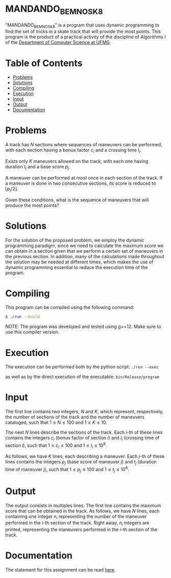 * MANDANDO_BEM_NO_SK8
"MANDANDO_BEM_NO_SK8" is a program that uses dynamic programming to find the set of tricks in a skate track that will provide the most points. This program is the product of a practical activity of the discipline of Algorithms I of the [[https://dcc.ufmg.br/][Department of Computer Science at UFMG]].

* Table of Contents
+ [[#Problems][Problems]]
+ [[#Solutions][Solutions]]
+ [[#Compiling][Compiling]]
+ [[#Execution][Execution]]
+ [[#Input][Input]]
+ [[#Output][Output]]
+ [[#Documentation][Documentation]]

* Problems
A track has $N$ sections where sequences of maneuvers can be performed, with each section having a bonus factor $c_{i}$ and a crossing time $l_{i}$.

Exists only $K$ maneuvers allowed on the track, with each one having duration $t_{j}$ and a base score $p_{j}$.

A maneuver can be performed at most once in each section of the track. If a maneuver is done in two consecutive sections, its score is reduced to $\lfloor p_{j}/2 \rfloor$.

Given these conditions, what is the sequence of maneuvers that will produce the most points?
* Solutions
For the solution of the proposed problem, we employ the dynamic programming paradigm, since we need to calculate the maximum score we can obtain in a section given that we perform a certain set of maneuvers in the previous section. In addition, many of the calculations made throughout the solution may be needed at different times, which makes the use of dynamic programming essential to reduce the execution time of the program.

* Compiling
This program can be compiled using the following command:

#+BEGIN_SRC sh
$ ./run --build
#+END_SRC

NOTE: The program was developed and tested using g++12. Make sure to use this compiler version.

* Execution
The execution can be performed both by the python script: =./run --exec=

as well as by the direct execution of the executable: =bin/Release/program=

* Input
The first line contains two integers, $N$ and $K$, which represent, respectively, the number of sections of the track and the number of maneuvers cataloged, such that $1 \le N \le 100$ and $1 \le K \le 10$.

The next $N$ lines describe the sections of the track. Each $i$-th of these lines contains the integers $c_{i}$ (bonus factor of section $i$) and $l_{i}$ (crossing time of section $i$), such that $1 \le c_{i} \le 100$ and $1 \le l_{i} \le 10^{6}$.

As follows, we have $K$ lines, each describing a maneuver. Each $j$-th of these lines contains the integers $p_{j}$ (base score of maneuver $j$) and $t_{j}$ (duration time of maneuver $j$), such that $1 \le p_{j} \le 100$ and $1 \le t_{j} \le 10^{6}$.
* Output
The output consists in multiples lines. The first line contains the maximum score that can be obtained in the track. As follows, we have $N$ lines, each containing one integer $n_{i}$ representing the number of the maneuver performed in the $i$-th section of the track. Right away, $n_{i}$ integers are printed, representing the maneuvers performed in the $i$-th section of the track.

* Documentation
The statement for this assignment can be read [[https://github.com/luk3rr/MANDANDO_BEM_NO_SK8/tree/main/docs][here]].

